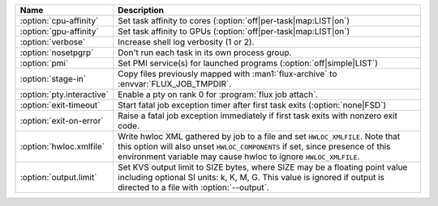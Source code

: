 .. Once we advance to sphinx 5.3+, :option: will x-ref with arguments
.. e.g. :option:`cpu-affinity=OFF`.  For now, leave options off to get x-ref.

.. list-table::
   :header-rows: 1

   * - Name
     - Description

   * - :option:`cpu-affinity`
     - Set task affinity to cores (:option:`off|per-task|map:LIST|on`)

   * - :option:`gpu-affinity`
     - Set task affinity to GPUs (:option:`off|per-task|map:LIST|on`)

   * - :option:`verbose`
     - Increase shell log verbosity (1 or 2).

   * - :option:`nosetpgrp`
     - Don't run each task in its own process group.

   * - :option:`pmi`
     - Set PMI service(s) for launched programs (:option:`off|simple|LIST`)

   * - :option:`stage-in`
     - Copy files previously mapped with :man1:`flux-archive` to
       :envvar:`FLUX_JOB_TMPDIR`.

   * - :option:`pty.interactive`
     - Enable a pty on rank 0 for :program:`flux job attach`.

   * - :option:`exit-timeout`
     - Start fatal job exception timer after first task exits
       (:option:`none|FSD`)

   * - :option:`exit-on-error`
     - Raise a fatal job exception immediately if first task exits with
       nonzero exit code.

   * - :option:`hwloc.xmlfile`
     - Write hwloc XML gathered by job to a file and set ``HWLOC_XMLFILE``.
       Note that this option will also unset ``HWLOC_COMPONENTS`` if set, since
       presence of this environment variable may cause hwloc to ignore
       ``HWLOC_XMLFILE``.

   * - :option:`output.limit`
     - Set KVS output limit to SIZE bytes, where SIZE may be a floating point
       value including optional SI units: k, K, M, G. This value is ignored
       if output is directed to a file with :option:`--output`.
